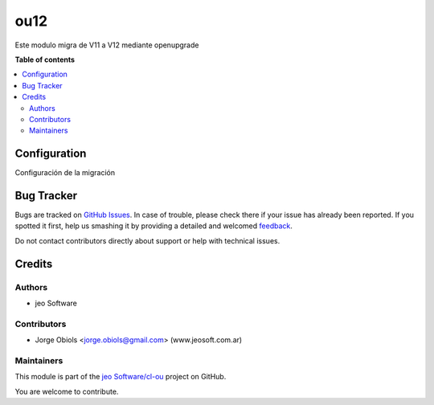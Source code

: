 ====
ou12
====

.. !!!!!!!!!!!!!!!!!!!!!!!!!!!!!!!!!!!!!!!!!!!!!!!!!!!!
   !! This file is generated by oca-gen-addon-readme !!
   !! changes will be overwritten.                   !!
   !!!!!!!!!!!!!!!!!!!!!!!!!!!!!!!!!!!!!!!!!!!!!!!!!!!!

.. |badge1| image:: https://img.shields.io/badge/maturity-Beta-yellow.png
    :target: https://odoo-community.org/page/development-status
    :alt: Beta
.. |badge2| image:: https://img.shields.io/badge/github-jeo Software%2Fcl--ou-lightgray.png?logo=github
    :target: https://github.com/jeo Software/cl-ou/tree/12.0/ou_default
    :alt: jeo Software/cl-ou

|badge1| |badge2| 

Este modulo migra de V11 a V12 mediante openupgrade

**Table of contents**

.. contents::
   :local:

Configuration
=============

Configuración de la migración

Bug Tracker
===========

Bugs are tracked on `GitHub Issues <https://github.com/jeo Software/cl-ou/issues>`_.
In case of trouble, please check there if your issue has already been reported.
If you spotted it first, help us smashing it by providing a detailed and welcomed
`feedback <https://github.com/jeo Software/cl-ou/issues/new?body=module:%20ou_default%0Aversion:%2012.0%0A%0A**Steps%20to%20reproduce**%0A-%20...%0A%0A**Current%20behavior**%0A%0A**Expected%20behavior**>`_.

Do not contact contributors directly about support or help with technical issues.

Credits
=======

Authors
~~~~~~~

* jeo Software

Contributors
~~~~~~~~~~~~

* Jorge Obiols <jorge.obiols@gmail.com> (www.jeosoft.com.ar)

Maintainers
~~~~~~~~~~~

This module is part of the `jeo Software/cl-ou <https://github.com/jeo Software/cl-ou/tree/12.0/ou_default>`_ project on GitHub.

You are welcome to contribute.
